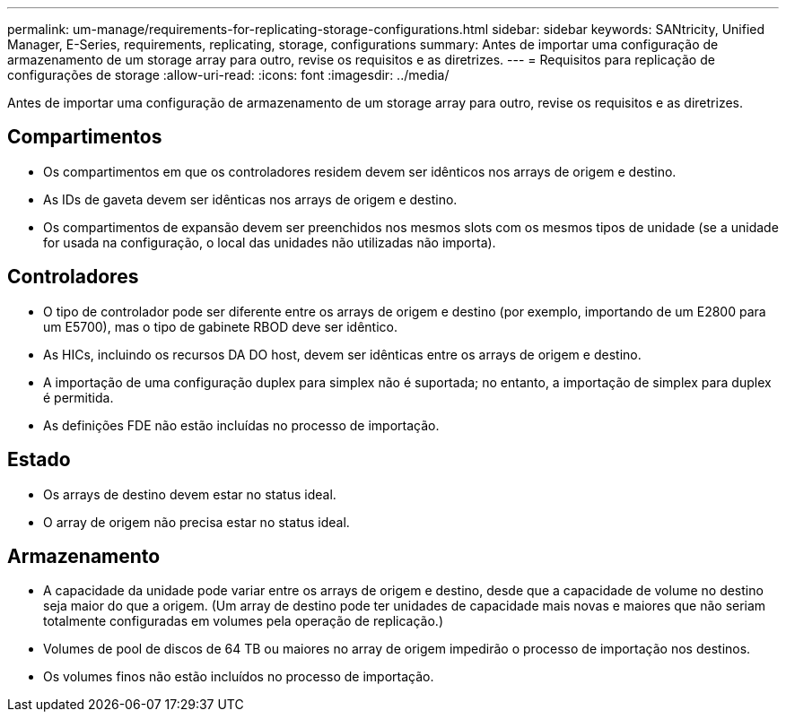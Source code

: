 ---
permalink: um-manage/requirements-for-replicating-storage-configurations.html 
sidebar: sidebar 
keywords: SANtricity, Unified Manager, E-Series, requirements, replicating, storage, configurations 
summary: Antes de importar uma configuração de armazenamento de um storage array para outro, revise os requisitos e as diretrizes. 
---
= Requisitos para replicação de configurações de storage
:allow-uri-read: 
:icons: font
:imagesdir: ../media/


[role="lead"]
Antes de importar uma configuração de armazenamento de um storage array para outro, revise os requisitos e as diretrizes.



== Compartimentos

* Os compartimentos em que os controladores residem devem ser idênticos nos arrays de origem e destino.
* As IDs de gaveta devem ser idênticas nos arrays de origem e destino.
* Os compartimentos de expansão devem ser preenchidos nos mesmos slots com os mesmos tipos de unidade (se a unidade for usada na configuração, o local das unidades não utilizadas não importa).




== Controladores

* O tipo de controlador pode ser diferente entre os arrays de origem e destino (por exemplo, importando de um E2800 para um E5700), mas o tipo de gabinete RBOD deve ser idêntico.
* As HICs, incluindo os recursos DA DO host, devem ser idênticas entre os arrays de origem e destino.
* A importação de uma configuração duplex para simplex não é suportada; no entanto, a importação de simplex para duplex é permitida.
* As definições FDE não estão incluídas no processo de importação.




== Estado

* Os arrays de destino devem estar no status ideal.
* O array de origem não precisa estar no status ideal.




== Armazenamento

* A capacidade da unidade pode variar entre os arrays de origem e destino, desde que a capacidade de volume no destino seja maior do que a origem. (Um array de destino pode ter unidades de capacidade mais novas e maiores que não seriam totalmente configuradas em volumes pela operação de replicação.)
* Volumes de pool de discos de 64 TB ou maiores no array de origem impedirão o processo de importação nos destinos.
* Os volumes finos não estão incluídos no processo de importação.

